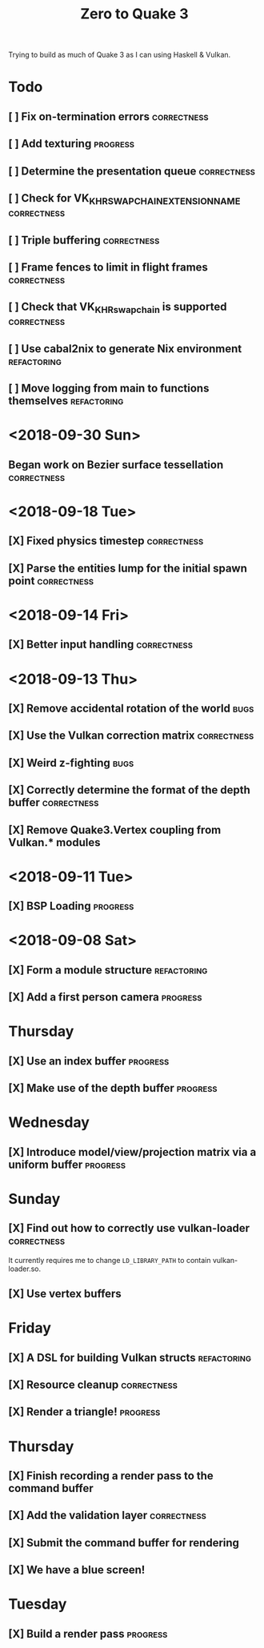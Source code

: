 #+TITLE: Zero to Quake 3

Trying to build as much of Quake 3 as I can using Haskell & Vulkan.

* Todo
** [ ] Fix on-termination errors :correctness:

** [ ] Add texturing :progress:

** [ ] Determine the presentation queue :correctness:

** [ ] Check for VK_KHR_SWAPCHAIN_EXTENSION_NAME :correctness:

** [ ] Triple buffering :correctness:

** [ ] Frame fences to limit in flight frames :correctness:

** [ ] Check that VK_KHR_swapchain is supported :correctness:

** [ ] Use cabal2nix to generate Nix environment :refactoring:

** [ ] Move logging from main to functions themselves :refactoring:

* <2018-09-30 Sun>
** Began work on Bezier surface tessellation :correctness:
* <2018-09-18 Tue>
** [X] Fixed physics timestep :correctness:
** [X] Parse the entities lump for the initial spawn point :correctness:
* <2018-09-14 Fri>
** [X] Better input handling :correctness:
* <2018-09-13 Thu>

** [X] Remove accidental rotation of the world :bugs:
** [X] Use the Vulkan correction matrix :correctness:

** [X] Weird z-fighting :bugs:

** [X] Correctly determine the format of the depth buffer :correctness:
** [X] Remove Quake3.Vertex coupling from Vulkan.* modules

* <2018-09-11 Tue>
** [X] BSP Loading :progress:
* <2018-09-08 Sat>
** [X] Form a module structure :refactoring:
** [X] Add a first person camera :progress:


* Thursday
** [X] Use an index buffer :progress:

** [X] Make use of the depth buffer :progress:


* Wednesday
** [X] Introduce model/view/projection matrix via a uniform buffer :progress:


* Sunday
** [X] Find out how to correctly use vulkan-loader :correctness:

It currently requires me to change =LD_LIBRARY_PATH= to contain
vulkan-loader.so.

** [X] Use vertex buffers


* Friday
** [X] A DSL for building Vulkan structs :refactoring:

** [X] Resource cleanup :correctness:

** [X] Render a triangle! :progress:


* Thursday
** [X] Finish recording a render pass to the command buffer

** [X] Add the validation layer :correctness:

** [X] Submit the command buffer for rendering

** [X] We have a blue screen!


* Tuesday
** [X] Build a render pass :progress:
